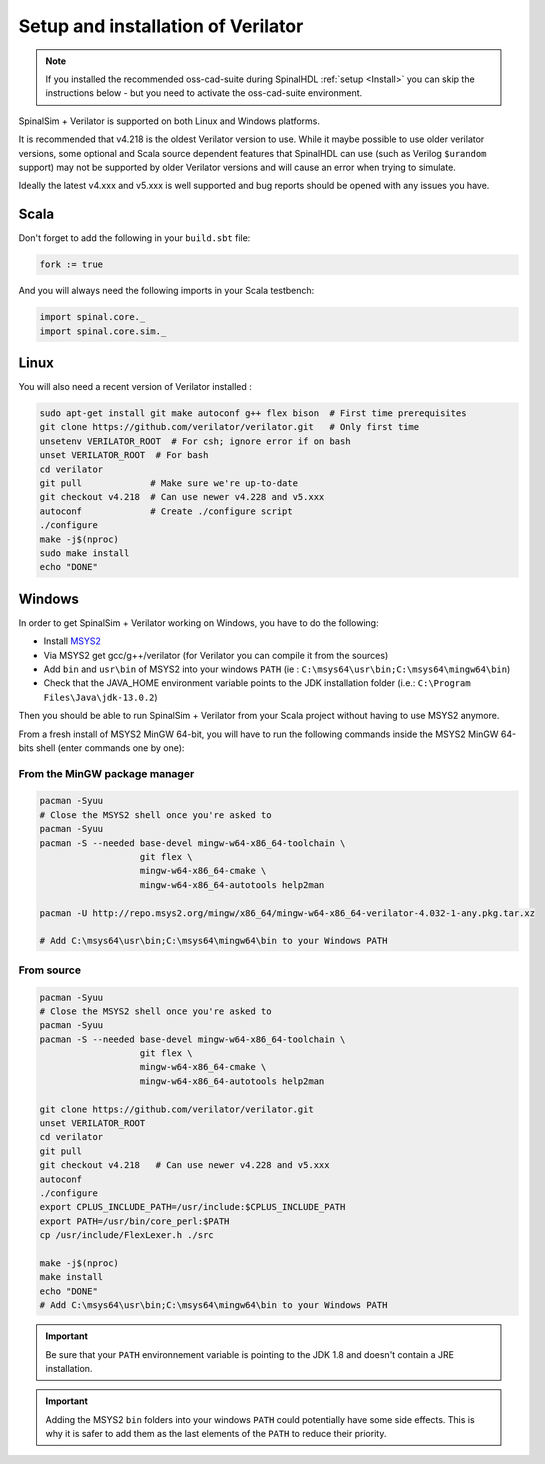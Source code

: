 
Setup and installation of Verilator
===================================

.. note::
   If you installed the recommended oss-cad-suite during SpinalHDL :ref:`setup <Install>` you
   can skip the instructions below - but you need to activate the oss-cad-suite environment.

SpinalSim + Verilator is supported on both Linux and Windows platforms.

It is recommended that v4.218 is the oldest Verilator version to use.  While it maybe
possible to use older verilator versions, some optional and Scala source dependent
features that SpinalHDL can use (such as Verilog ``$urandom`` support) may not be supported
by older Verilator versions and will cause an error when trying to simulate.

Ideally the latest v4.xxx and v5.xxx is well supported and bug reports should be opened
with any issues you have.

Scala
^^^^^

Don't forget to add the following in your ``build.sbt`` file:

.. code-block:: scala

   fork := true

And you will always need the following imports in your Scala testbench:

.. code-block:: scala

   import spinal.core._
   import spinal.core.sim._

Linux
^^^^^

You will also need a recent version of Verilator installed :

.. code-block:: sh

   sudo apt-get install git make autoconf g++ flex bison  # First time prerequisites
   git clone https://github.com/verilator/verilator.git   # Only first time
   unsetenv VERILATOR_ROOT  # For csh; ignore error if on bash
   unset VERILATOR_ROOT  # For bash
   cd verilator
   git pull             # Make sure we're up-to-date
   git checkout v4.218  # Can use newer v4.228 and v5.xxx
   autoconf             # Create ./configure script
   ./configure
   make -j$(nproc)
   sudo make install
   echo "DONE"

Windows
^^^^^^^

In order to get SpinalSim + Verilator working on Windows, you have to do the following:

* Install `MSYS2 <https://www.msys2.org/>`_
* Via MSYS2 get gcc/g++/verilator (for Verilator you can compile it from the sources)
* Add ``bin`` and ``usr\bin`` of MSYS2 into your windows ``PATH`` (ie : ``C:\msys64\usr\bin;C:\msys64\mingw64\bin``)
* Check that the JAVA_HOME environment variable points to the JDK installation folder (i.e.: ``C:\Program Files\Java\jdk-13.0.2``)

Then you should be able to run SpinalSim + Verilator from your Scala project without having to use MSYS2 anymore.

From a fresh install of MSYS2 MinGW 64-bit, you will have to run the following commands inside the MSYS2 MinGW 64-bits shell (enter commands one by one):

From the MinGW package manager
~~~~~~~~~~~~~~~~~~~~~~~~~~~~~~

.. code-block:: sh

   pacman -Syuu
   # Close the MSYS2 shell once you're asked to
   pacman -Syuu
   pacman -S --needed base-devel mingw-w64-x86_64-toolchain \
                      git flex \
                      mingw-w64-x86_64-cmake \
                      mingw-w64-x86_64-autotools help2man

   pacman -U http://repo.msys2.org/mingw/x86_64/mingw-w64-x86_64-verilator-4.032-1-any.pkg.tar.xz
   
   # Add C:\msys64\usr\bin;C:\msys64\mingw64\bin to your Windows PATH
   
From source
~~~~~~~~~~~

.. code-block:: sh

   pacman -Syuu
   # Close the MSYS2 shell once you're asked to
   pacman -Syuu
   pacman -S --needed base-devel mingw-w64-x86_64-toolchain \
                      git flex \
                      mingw-w64-x86_64-cmake \
                      mingw-w64-x86_64-autotools help2man

   git clone https://github.com/verilator/verilator.git
   unset VERILATOR_ROOT
   cd verilator
   git pull        
   git checkout v4.218   # Can use newer v4.228 and v5.xxx
   autoconf      
   ./configure
   export CPLUS_INCLUDE_PATH=/usr/include:$CPLUS_INCLUDE_PATH
   export PATH=/usr/bin/core_perl:$PATH
   cp /usr/include/FlexLexer.h ./src

   make -j$(nproc)
   make install
   echo "DONE"
   # Add C:\msys64\usr\bin;C:\msys64\mingw64\bin to your Windows PATH

.. important::
   Be sure that your ``PATH`` environnement variable is pointing to the JDK 1.8 and doesn't contain a JRE installation.

.. important::
   Adding the MSYS2 ``bin`` folders into your windows ``PATH`` could potentially have some side effects.
   This is why it is safer to add them as the last elements of the ``PATH`` to reduce their priority.
